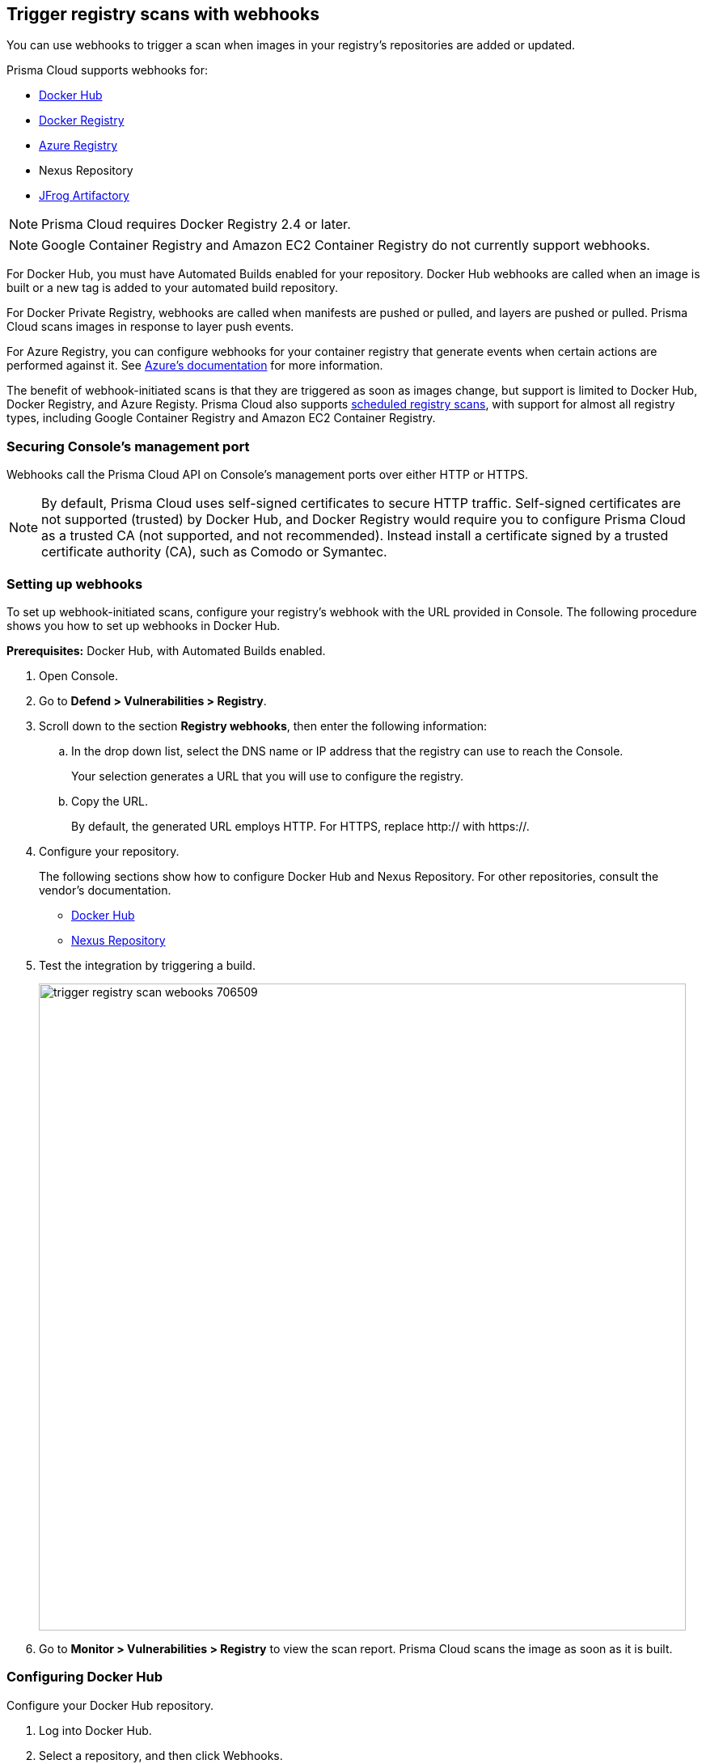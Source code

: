 == Trigger registry scans with webhooks

You can use webhooks to trigger a scan when images in your registry’s repositories are added or updated.

Prisma Cloud supports webhooks for:

* https://docs.docker.com/docker-hub/webhooks/[Docker Hub]
* https://docs.docker.com/registry/notifications/[Docker Registry]
* https://docs.microsoft.com/en-us/azure/container-registry/container-registry-webhook/[Azure Registry]
* Nexus Repository
* https://www.jfrog.com/confluence/display/JFROG/Webhooks[JFrog Artifactory]

NOTE: Prisma Cloud requires Docker Registry 2.4 or later.
// https://stackoverflow.com/questions/32660206/docker-registry-vs-docker-trusted-registry

NOTE: Google Container Registry and Amazon EC2 Container Registry do not currently support webhooks.

For Docker Hub, you must have Automated Builds enabled for your repository.
Docker Hub webhooks are called when an image is built or a new tag is added to your automated build repository.

For Docker Private Registry, webhooks are called when manifests are pushed or pulled, and layers are pushed or pulled.
Prisma Cloud scans images in response to layer push events.

For Azure Registry, you can configure webhooks for your container registry that generate events when certain actions are performed against it. See https://docs.microsoft.com/en-us/azure/container-registry/container-registry-webhook-reference/[Azure's documentation] for more information.

The benefit of webhook-initiated scans is that they are triggered as soon as images change, but support is limited to Docker Hub, Docker Registry, and Azure Registy.
Prisma Cloud also supports xref:../../configure/configure_scan_intervals.adoc#[scheduled registry scans], with support for almost all registry types, including Google Container Registry and Amazon EC2 Container Registry.


=== Securing Console’s management port

Webhooks call the Prisma Cloud API on Console's management ports over either HTTP or HTTPS.

ifdef::compute_edition[]
Although it is convenient to test webhooks with HTTP, we strongly recommend that you set up webhooks to call Console over HTTPS.
To call webhooks over HTTPS, you must install a certificate trusted by the registry.
For more information about securing Console's management port with a custom cert, see
xref:../../configure/custom_certs_console_access.adoc#[Custom certs for Console access].
endif::compute_edition[]

NOTE: By default, Prisma Cloud uses self-signed certificates to secure HTTP traffic.
Self-signed certificates are not supported (trusted) by Docker Hub, and Docker Registry would require you to configure Prisma Cloud as a trusted CA (not supported, and not recommended).
Instead install a certificate signed by a trusted certificate authority (CA), such as Comodo or Symantec.


[.task]
=== Setting up webhooks

To set up webhook-initiated scans, configure your registry’s webhook with the URL provided in Console.
The following procedure shows you how to set up webhooks in Docker Hub.

*Prerequisites:* Docker Hub, with Automated Builds enabled.

[.procedure]
. Open Console.

. Go to *Defend > Vulnerabilities > Registry*.

. Scroll down to the section *Registry webhooks*, then enter the following information:


.. In the drop down list, select the DNS name or IP address that the registry can use to reach the Console.
+
Your selection generates a URL that you will use to configure the registry.

.. Copy the URL.
+
By default, the generated URL employs HTTP.
For HTTPS, replace http:// with https://.

. Configure your repository.
+
The following sections show how to configure Docker Hub and Nexus Repository.
For other repositories, consult the vendor's documentation.
+
* <<_configure_docker_hub,Docker Hub>>
* <<_configure_nexus_repository,Nexus Repository>>

. Test the integration by triggering a build.
+
image::trigger_registry_scan_webooks_706509.png[width=800]

. Go to *Monitor > Vulnerabilities > Registry* to view the scan report.
Prisma Cloud scans the image as soon as it is built.


[.task, #_configure_docker_hub]
=== Configuring Docker Hub

Configure your Docker Hub repository.

[.procedure]
. Log into Docker Hub.

. Select a repository, and then click Webhooks.

. Create a new webhook.
Specify a name, and paste the URL you copied from Console.

. Click Save.
+
image::trigger_registry_scan_webhooks_docker_hub.png[width=800]


[#_configure_nexus_repository]
=== Configuring Nexus Repository

Configure the Nexus Repository.
When setting up webooks in Nexus Repository, select the "component" event type for triggering the webhooks.

image::trigger_registry_scan_webhooks_nexus.png[width=800]
